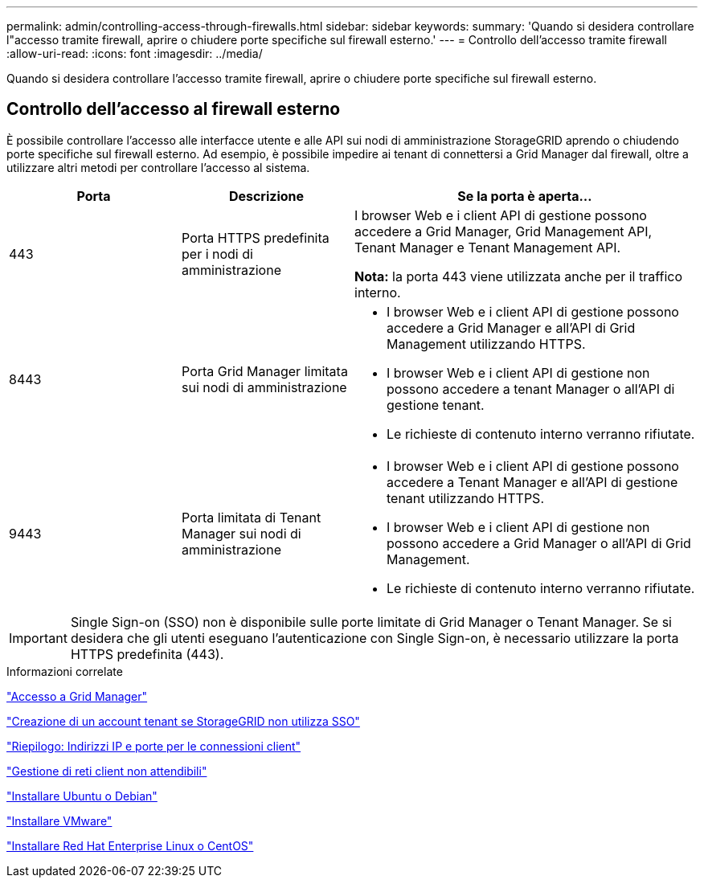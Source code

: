 ---
permalink: admin/controlling-access-through-firewalls.html 
sidebar: sidebar 
keywords:  
summary: 'Quando si desidera controllare l"accesso tramite firewall, aprire o chiudere porte specifiche sul firewall esterno.' 
---
= Controllo dell'accesso tramite firewall
:allow-uri-read: 
:icons: font
:imagesdir: ../media/


[role="lead"]
Quando si desidera controllare l'accesso tramite firewall, aprire o chiudere porte specifiche sul firewall esterno.



== Controllo dell'accesso al firewall esterno

È possibile controllare l'accesso alle interfacce utente e alle API sui nodi di amministrazione StorageGRID aprendo o chiudendo porte specifiche sul firewall esterno. Ad esempio, è possibile impedire ai tenant di connettersi a Grid Manager dal firewall, oltre a utilizzare altri metodi per controllare l'accesso al sistema.

[cols="1a,1a,2a"]
|===
| Porta | Descrizione | Se la porta è aperta... 


 a| 
443
 a| 
Porta HTTPS predefinita per i nodi di amministrazione
 a| 
I browser Web e i client API di gestione possono accedere a Grid Manager, Grid Management API, Tenant Manager e Tenant Management API.

*Nota:* la porta 443 viene utilizzata anche per il traffico interno.



 a| 
8443
 a| 
Porta Grid Manager limitata sui nodi di amministrazione
 a| 
* I browser Web e i client API di gestione possono accedere a Grid Manager e all'API di Grid Management utilizzando HTTPS.
* I browser Web e i client API di gestione non possono accedere a tenant Manager o all'API di gestione tenant.
* Le richieste di contenuto interno verranno rifiutate.




 a| 
9443
 a| 
Porta limitata di Tenant Manager sui nodi di amministrazione
 a| 
* I browser Web e i client API di gestione possono accedere a Tenant Manager e all'API di gestione tenant utilizzando HTTPS.
* I browser Web e i client API di gestione non possono accedere a Grid Manager o all'API di Grid Management.
* Le richieste di contenuto interno verranno rifiutate.


|===

IMPORTANT: Single Sign-on (SSO) non è disponibile sulle porte limitate di Grid Manager o Tenant Manager. Se si desidera che gli utenti eseguano l'autenticazione con Single Sign-on, è necessario utilizzare la porta HTTPS predefinita (443).

.Informazioni correlate
link:signing-in-to-grid-manager.html["Accesso a Grid Manager"]

link:creating-tenant-account-if-storagegrid-is-not-using-sso.html["Creazione di un account tenant se StorageGRID non utilizza SSO"]

link:summary-ip-addresses-and-ports-for-client-connections.html["Riepilogo: Indirizzi IP e porte per le connessioni client"]

link:managing-untrusted-client-networks.html["Gestione di reti client non attendibili"]

link:../ubuntu/index.html["Installare Ubuntu o Debian"]

link:../vmware/index.html["Installare VMware"]

link:../rhel/index.html["Installare Red Hat Enterprise Linux o CentOS"]
